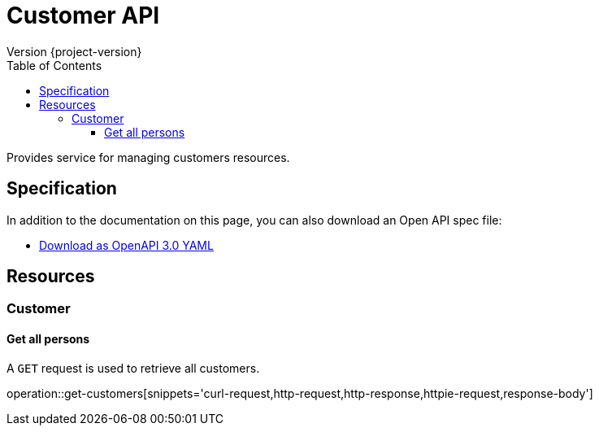 = Customer API
Version {project-version}
:toc: left
:toclevels: 3

Provides service for managing customers resources.

== Specification

In addition to the documentation on this page, you can also download an Open API spec file:

* link:../restdocs-spec/openapi-3.0.yml[Download as OpenAPI 3.0 YAML]

[[resources]]
== Resources

[[resources-customer]]
=== Customer

[[resources-get-all-customers]]
==== Get all persons

A `GET` request is used to retrieve all customers.

operation::get-customers[snippets='curl-request,http-request,http-response,httpie-request,response-body']